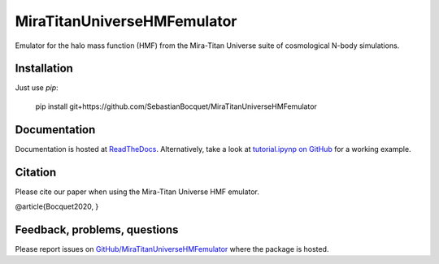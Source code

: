 MiraTitanUniverseHMFemulator
============================

Emulator for the halo mass function (HMF) from the Mira-Titan Universe suite of
cosmological N-body simulations.

Installation
------------

Just use `pip`:

    pip install git+https://github.com/SebastianBocquet/MiraTitanUniverseHMFemulator

Documentation
-------------

Documentation is hosted at `ReadTheDocs
<http://MiraTitanUniverseHMFemulator.readthedocs.io/>`_. Alternatively, take a
look at `tutorial.ipynp on GitHub
<https://github.com/SebastianBocquet/MiraTitanUniverseHMFemulator/blob/master/tutorial.ipynb>`_
for a working example.

Citation
--------

Please cite our paper when using the Mira-Titan Universe HMF emulator.

@article{Bocquet2020,
}

Feedback, problems, questions
-----------------------------

Please report issues on `GitHub/MiraTitanUniverseHMFemulator
<https://github.com/SebastianBocquet/MiraTitanUniverseHMFemulator/blob/master/tutorial.ipynb>`_
where the package is hosted.
